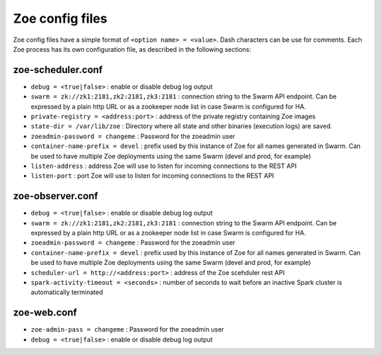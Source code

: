 .. _config_file:

Zoe config files
================

Zoe config files have a simple format of ``<option name> = <value>``. Dash characters can be use for comments.
Each Zoe process has its own configuration file, as described in the following sections:

zoe-scheduler.conf
------------------
* ``debug = <true|false>`` : enable or disable debug log output
* ``swarm = zk://zk1:2181,zk2:2181,zk3:2181`` : connection string to the Swarm API endpoint. Can be expressed by a plain http URL or as a zookeeper node list in case Swarm is configured for HA.
* ``private-registry = <address:port>`` : address of the private registry containing Zoe images
* ``state-dir = /var/lib/zoe`` : Directory where all state and other binaries (execution logs) are saved.
* ``zoeadmin-password = changeme`` : Password for the zoeadmin user
* ``container-name-prefix = devel`` : prefix used by this instance of Zoe for all names generated in Swarm. Can be used to have multiple Zoe deployments using the same Swarm (devel and prod, for example)
* ``listen-address`` : address Zoe will use to listen for incoming connections to the REST API
* ``listen-port`` : port Zoe will use to listen for incoming connections to the REST API


zoe-observer.conf
-----------------
* ``debug = <true|false>`` : enable or disable debug log output
* ``swarm = zk://zk1:2181,zk2:2181,zk3:2181`` : connection string to the Swarm API endpoint. Can be expressed by a plain http URL or as a zookeeper node list in case Swarm is configured for HA.
* ``zoeadmin-password = changeme`` : Password for the zoeadmin user
* ``container-name-prefix = devel`` : prefix used by this instance of Zoe for all names generated in Swarm. Can be used to have multiple Zoe deployments using the same Swarm (devel and prod, for example)
* ``scheduler-url = http://<address:port>`` : address of the Zoe scehduler rest API
* ``spark-activity-timeout = <seconds>`` : number of seconds to wait before an inactive Spark cluster is automatically terminated


zoe-web.conf
------------
* ``zoe-admin-pass = changeme`` : Password for the zoeadmin user
* ``debug = <true|false>`` : enable or disable debug log output
